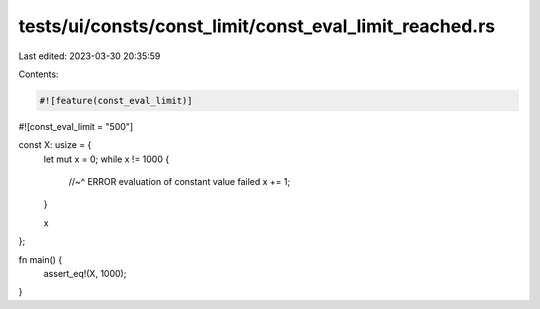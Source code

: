 tests/ui/consts/const_limit/const_eval_limit_reached.rs
=======================================================

Last edited: 2023-03-30 20:35:59

Contents:

.. code-block:: rs

    #![feature(const_eval_limit)]
#![const_eval_limit = "500"]

const X: usize = {
    let mut x = 0;
    while x != 1000 {
        //~^ ERROR evaluation of constant value failed
        x += 1;
    }

    x
};

fn main() {
    assert_eq!(X, 1000);
}


